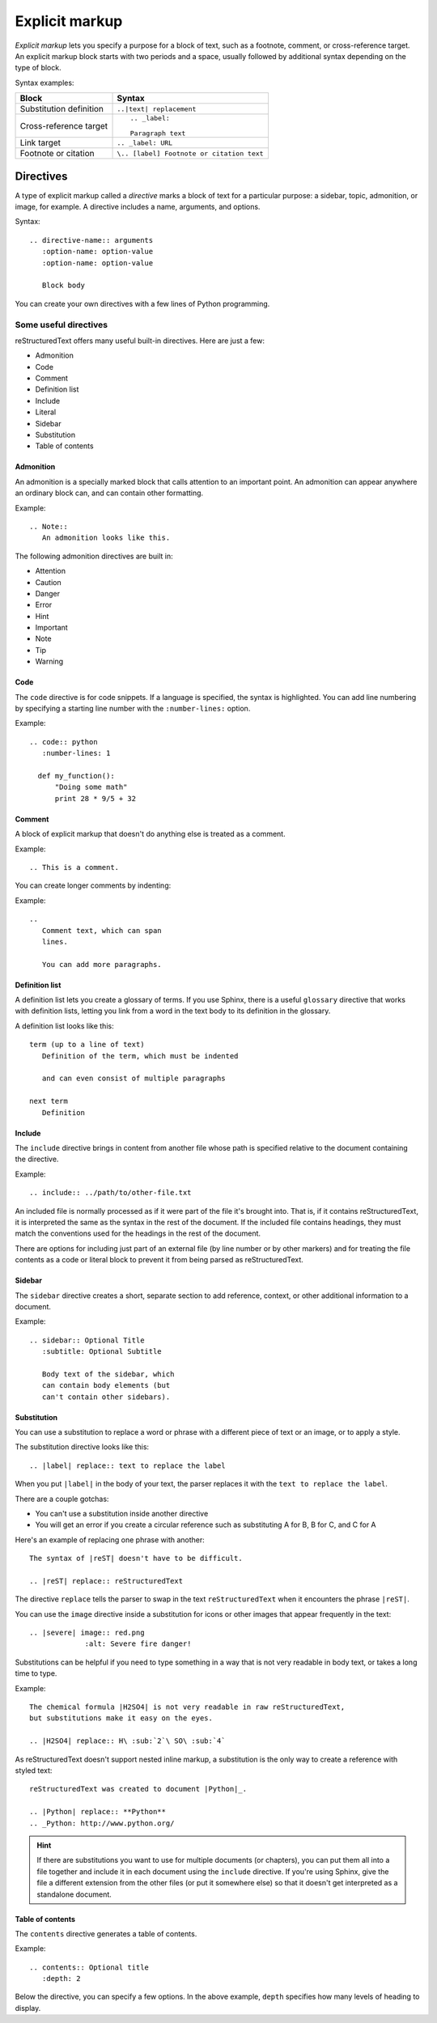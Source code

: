
Explicit markup
===============

*Explicit markup* lets you specify a purpose for a block of text, such as a footnote, comment, or cross-reference target. An explicit markup block starts with two periods and a space, usually followed by additional syntax depending on the type of block.

Syntax examples:

+-------------------------+------------------------------------------+
|  Block                  |  Syntax                                  |
+=========================+==========================================+
| Substitution definition | ``..|text| replacement``                 |
+-------------------------+------------------------------------------+
| Cross-reference target  |::                                        |
|                         |                                          |
|                         |  .. _label:                              |
|                         |                                          |
|                         |  Paragraph text                          |
+-------------------------+------------------------------------------+
| Link target             | ``.. _label: URL``                       |
|                         |                                          |
+-------------------------+------------------------------------------+
| Footnote or citation    | ``\.. [label] Footnote or citation text``|
+-------------------------+------------------------------------------+

Directives
----------

A type of explicit markup called a *directive* marks a block of text for a particular purpose: a sidebar, topic, admonition, or image, for example. A directive includes a name, arguments, and options.

Syntax:

::

   .. directive-name:: arguments
      :option-name: option-value
      :option-name: option-value

      Block body

You can create your own directives with a few lines of Python programming.

Some useful directives
^^^^^^^^^^^^^^^^^^^^^^

reStructuredText offers many useful built-in directives. Here are just a few:

* Admonition
* Code
* Comment
* Definition list
* Include
* Literal
* Sidebar
* Substitution
* Table of contents

Admonition
""""""""""

An admonition is a specially marked block that calls attention to an important point.
An admonition can appear anywhere an ordinary block can, and can contain
other formatting.

Example:

::

  .. Note::
     An admonition looks like this.


The following admonition directives are built in:

- Attention
- Caution
- Danger
- Error
- Hint
- Important
- Note
- Tip
- Warning

Code
""""

The ``code`` directive is for code snippets. If a language is specified, the
syntax is highlighted. You can add line numbering by specifying a starting line
number with the ``:number-lines:`` option.

Example::

    .. code:: python
       :number-lines: 1

      def my_function():
          "Doing some math"
          print 28 * 9/5 + 32

Comment
"""""""

A block of explicit markup that doesn't do anything else is treated as a comment.

Example::

  .. This is a comment.

You can create longer comments by indenting:

Example::

    ..
       Comment text, which can span
       lines.

       You can add more paragraphs.

Definition list
"""""""""""""""

A definition list lets you create a glossary of terms. If you use Sphinx, there is
a useful ``glossary`` directive that works with definition lists, letting you link
from a word in the text body to its definition in the glossary.

A definition list looks like this:

::

    term (up to a line of text)
       Definition of the term, which must be indented

       and can even consist of multiple paragraphs

    next term
       Definition

Include
"""""""

The ``include`` directive brings in content from another file whose path is
specified relative to the document containing the directive.

Example:

::

    .. include:: ../path/to/other-file.txt

An included file is normally processed as if it were part of the file it's brought
into. That is, if it contains reStructuredText, it is interpreted the same as the
syntax in the rest of the document. If the included file contains headings, they
must match the conventions used for the headings in the rest of the document.

There are options for including just part of an external file (by line number or
by other markers) and for treating the file contents as a code or literal block to
prevent it from being parsed as reStructuredText.

Sidebar
"""""""

The ``sidebar`` directive creates a short, separate section to add reference, context, or
other additional information to a document.

Example::

    .. sidebar:: Optional Title
       :subtitle: Optional Subtitle

       Body text of the sidebar, which
       can contain body elements (but
       can't contain other sidebars).

Substitution
""""""""""""

You can use a substitution to replace a word or phrase with a different piece of
text or an image, or to apply a style.

The substitution directive looks like this:

::

   .. |label| replace:: text to replace the label

When you put ``|label|`` in the body of your text, the parser replaces it with
the ``text to replace the label``.

There are a couple gotchas:

* You can't use a substitution inside another directive
* You will get an error if you create a circular reference such as
  substituting A for B, B for C, and C for A

Here's an example of replacing one phrase with another:

::

    The syntax of |reST| doesn't have to be difficult.

    .. |reST| replace:: reStructuredText

The directive ``replace`` tells the parser to swap in the text ``reStructuredText``
when it encounters the phrase ``|reST|``.

You can use the ``image`` directive inside a substitution for icons or other
images that appear frequently in the text:

::

    .. |severe| image:: red.png
                 :alt: Severe fire danger!

Substitutions can be helpful if you need to type something in a way that is not
very readable in body text, or takes a long time to type.

Example:

::

   The chemical formula |H2SO4| is not very readable in raw reStructuredText,
   but substitutions make it easy on the eyes.

   .. |H2SO4| replace:: H\ :sub:`2`\ SO\ :sub:`4`

As reStructuredText doesn't support nested inline markup, a substitution is the
only way to create a reference with styled text:

::

  reStructuredText was created to document |Python|_.

  .. |Python| replace:: **Python**
  .. _Python: http://www.python.org/

.. Hint::
   If there are substitutions you want to use for multiple documents (or chapters),
   you can put them all into a file together and include it in each document using
   the ``include`` directive. If you're using Sphinx, give the file a different
   extension from the other files (or put it somewhere else) so that it doesn't
   get interpreted as a standalone document.

Table of contents
"""""""""""""""""

The ``contents`` directive generates a table of contents.

Example:

::

    .. contents:: Optional title
       :depth: 2

Below the directive, you can specify a few options. In the above example, ``depth`` specifies
how many levels of heading to display.